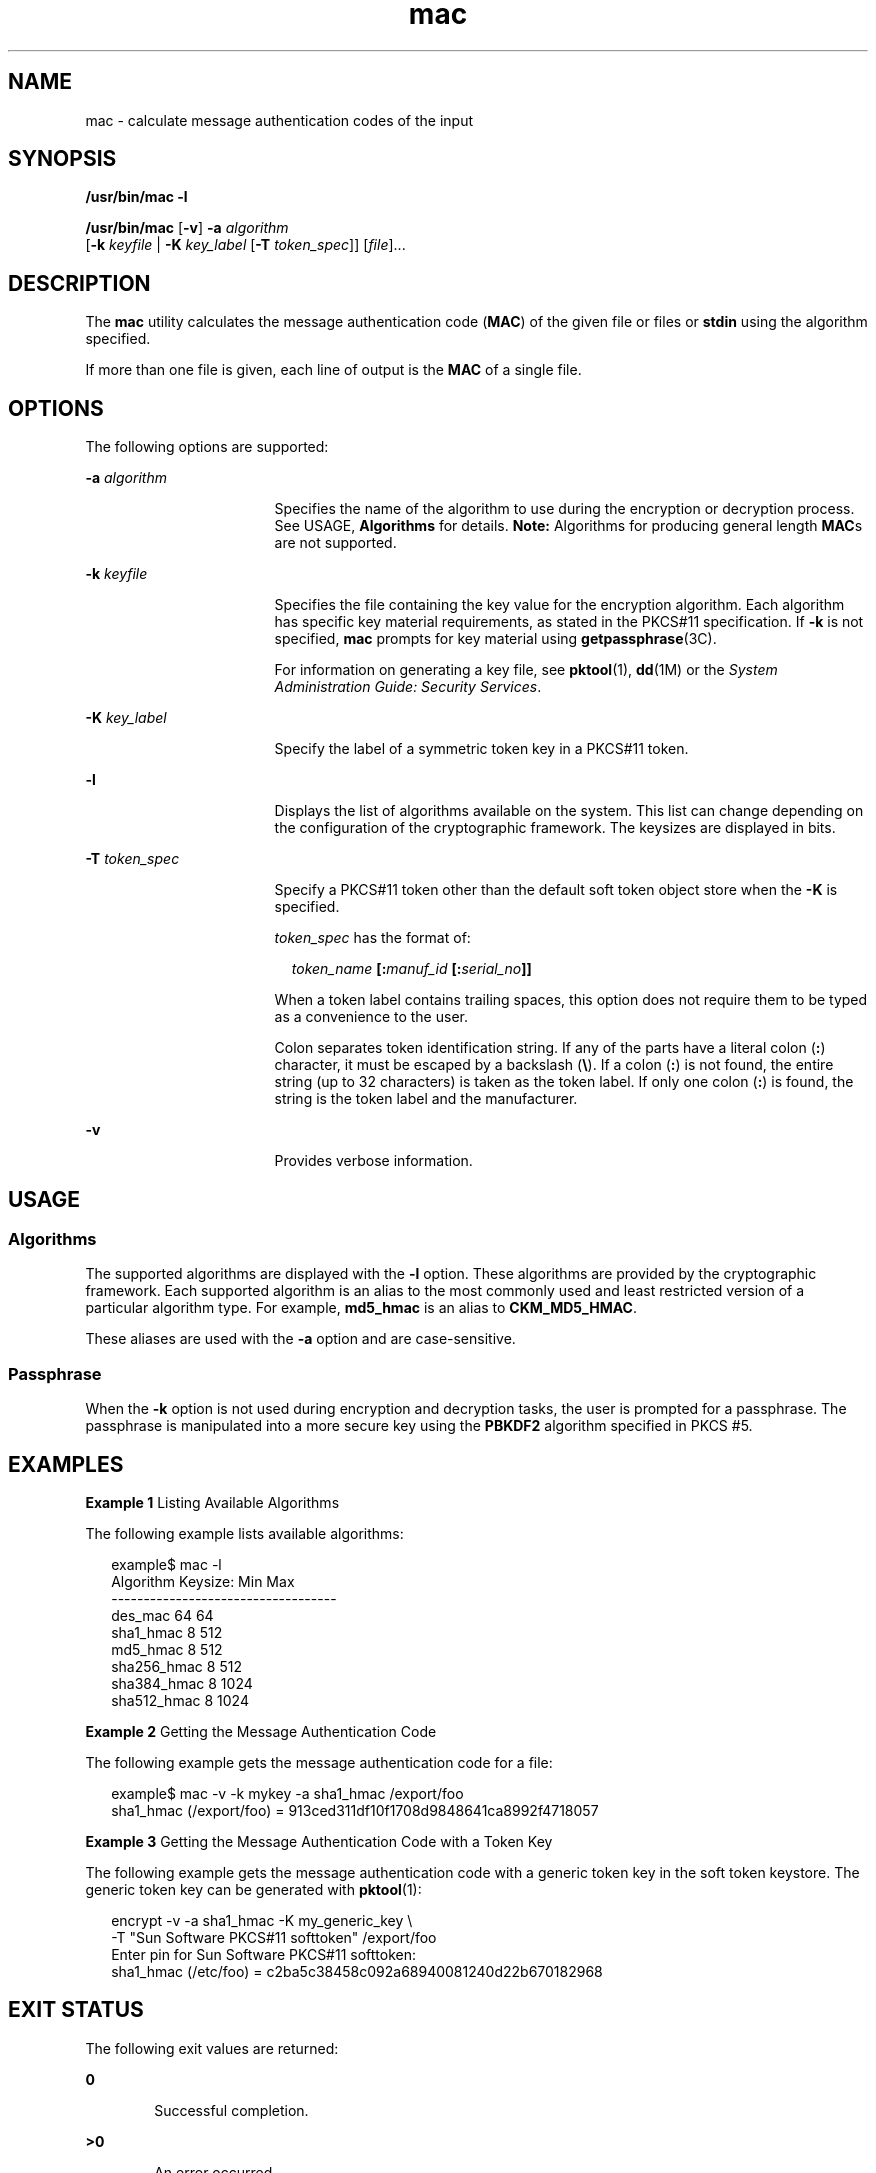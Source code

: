 '\" te
.\" Copyright 2007, Sun Microsystems, Inc.  All Rights Reserved
.\" CDDL HEADER START
.\"
.\" The contents of this file are subject to the terms of the
.\" Common Development and Distribution License (the "License").
.\" You may not use this file except in compliance with the License.
.\"
.\" You can obtain a copy of the license at usr/src/OPENSOLARIS.LICENSE
.\" or http://www.opensolaris.org/os/licensing.
.\" See the License for the specific language governing permissions
.\" and limitations under the License.
.\"
.\" When distributing Covered Code, include this CDDL HEADER in each
.\" file and include the License file at usr/src/OPENSOLARIS.LICENSE.
.\" If applicable, add the following below this CDDL HEADER, with the
.\" fields enclosed by brackets "[]" replaced with your own identifying
.\" information: Portions Copyright [yyyy] [name of copyright owner]
.\"
.\" CDDL HEADER END
.TH mac 1 "21 Mar 2007" "SunOS 5.11" "User Commands"
.SH NAME
mac \- calculate message authentication codes of the input
.SH SYNOPSIS
.LP
.nf
\fB/usr/bin/mac\fR \fB-l\fR
.fi

.LP
.nf
\fB/usr/bin/mac\fR [\fB-v\fR] \fB-a\fR \fIalgorithm\fR
   [\fB-k\fR \fIkeyfile\fR | \fB-K\fR \fIkey_label\fR [\fB-T\fR \fItoken_spec\fR]] [\fIfile\fR]...
.fi

.SH DESCRIPTION
.sp
.LP
The
.B mac
utility calculates the message authentication code
(\fBMAC\fR) of the given file or files or \fBstdin\fR using the algorithm
specified.
.sp
.LP
If more than one file is given, each line of output is the
.B MAC
of a
single file.
.SH OPTIONS
.sp
.LP
The following options are supported:
.sp
.ne 2
.mk
.na
\fB-a\fR \fIalgorithm\fR
.ad
.RS 17n
.rt
Specifies the name of the algorithm to use during the encryption or
decryption process. See USAGE,
.B Algorithms
for details. \fBNote:\fR
Algorithms for producing general length
.BR MAC "s are not supported."
.RE

.sp
.ne 2
.mk
.na
\fB-k\fR \fIkeyfile\fR
.ad
.RS 17n
.rt
Specifies the file containing the key value for the encryption algorithm.
Each algorithm has specific key material requirements, as stated in the
PKCS#11 specification. If
.B -k
is not specified,
.B mac
prompts for
key material using
.BR getpassphrase (3C).
.sp
For information on generating a key file, see
.BR pktool (1),
.BR dd (1M)
or the
.IR "System Administration Guide: Security Services" .
.RE

.sp
.ne 2
.mk
.na
\fB-K\fR \fIkey_label\fR
.ad
.RS 17n
.rt
Specify the label of a symmetric token key in a PKCS#11 token.
.RE

.sp
.ne 2
.mk
.na
.B -l
.ad
.RS 17n
.rt
Displays the list of algorithms available on the system. This list can
change depending on the configuration of the cryptographic framework. The
keysizes are displayed in bits.
.RE

.sp
.ne 2
.mk
.na
\fB-T\fR \fItoken_spec\fR
.ad
.RS 17n
.rt
Specify a PKCS#11 token other than the default soft token object store when
the
.B -K
is specified.
.sp
\fItoken_spec\fR has the format of:
.sp
.in +2
.nf
\fItoken_name\fR \fB[:\fImanuf_id\fR \fB[:\fIserial_no\fB]]\fR
.fi
.in -2
.sp

When a token label contains trailing spaces, this option does not require
them to be typed as a convenience to the user.
.sp
Colon separates token identification string. If any of the parts have a
literal colon (\fB:\fR) character, it must be escaped by a backslash
(\fB\e\fR). If a colon (\fB:\fR) is not found, the entire string (up to 32
characters) is taken as the token label. If only one colon (\fB:\fR) is
found, the string is the token label and the manufacturer.
.RE

.sp
.ne 2
.mk
.na
.B -v
.ad
.RS 17n
.rt
Provides verbose information.
.RE

.SH USAGE
.SS "Algorithms"
.sp
.LP
The supported algorithms are displayed with the
.B -l
option. These
algorithms are provided by the cryptographic framework. Each supported
algorithm is an alias to the most commonly used and least restricted version
of a particular algorithm type. For example,
.B md5_hmac
is an alias to
.BR CKM_MD5_HMAC .
.sp
.LP
These aliases are used with the
.B -a
option and are case-sensitive.
.SS "Passphrase"
.sp
.LP
When the
.B -k
option is not used during encryption and decryption
tasks, the user is prompted for a passphrase. The passphrase is manipulated
into a more secure key using the
.B PBKDF2
algorithm specified in PKCS
#5.
.SH EXAMPLES
.LP
\fBExample 1\fR Listing Available Algorithms
.sp
.LP
The following example lists available algorithms:

.sp
.in +2
.nf
example$ mac -l
Algorithm       Keysize:  Min   Max
-----------------------------------
des_mac                    64    64
sha1_hmac                   8   512
md5_hmac                    8   512
sha256_hmac                 8   512
sha384_hmac                 8  1024
sha512_hmac                 8  1024
.fi
.in -2
.sp

.LP
\fBExample 2\fR Getting the Message Authentication Code
.sp
.LP
The following example gets the message authentication code for a file:

.sp
.in +2
.nf
example$ mac -v -k mykey -a sha1_hmac /export/foo
sha1_hmac (/export/foo) = 913ced311df10f1708d9848641ca8992f4718057
.fi
.in -2
.sp

.LP
\fBExample 3\fR Getting the Message Authentication Code with a Token Key
.sp
.LP
The following example gets the message authentication code with a generic
token key in the soft token keystore.  The generic token  key can be
generated with
.BR pktool (1):

.sp
.in +2
.nf
encrypt -v -a sha1_hmac -K my_generic_key \e
     -T "Sun Software PKCS#11 softtoken" /export/foo
Enter pin for Sun Software PKCS#11 softtoken:
     sha1_hmac (/etc/foo) = c2ba5c38458c092a68940081240d22b670182968
.fi
.in -2
.sp

.SH EXIT STATUS
.sp
.LP
The following exit values are returned:
.sp
.ne 2
.mk
.na
.B 0
.ad
.RS 6n
.rt
Successful completion.
.RE

.sp
.ne 2
.mk
.na
.B >0
.ad
.RS 6n
.rt
An error occurred.
.RE

.SH ATTRIBUTES
.sp
.LP
See
.BR attributes (5)
for descriptions of the following attributes:
.sp

.sp
.TS
tab() box;
cw(2.75i) |cw(2.75i)
lw(2.75i) |lw(2.75i)
.
ATTRIBUTE TYPEATTRIBUTE VALUE
_
AvailabilitySUNWcsu
_
Interface StabilityEvolving
.TE

.SH SEE ALSO
.sp
.LP
.BR digest (1),
.BR pktool (1),
.BR dd (1M),
.BR getpassphrase (3C),
.BR libpkcs11 (3LIB),
.BR attributes (5),
\fBpkcs11_softtoken\fR(5)
.sp
.LP
.I System Administration Guide: Security Services
.sp
.LP
RSA PKCS#11 v2.20 and RSA PKCS#5 v2.0, http://www.rsasecurity.com
